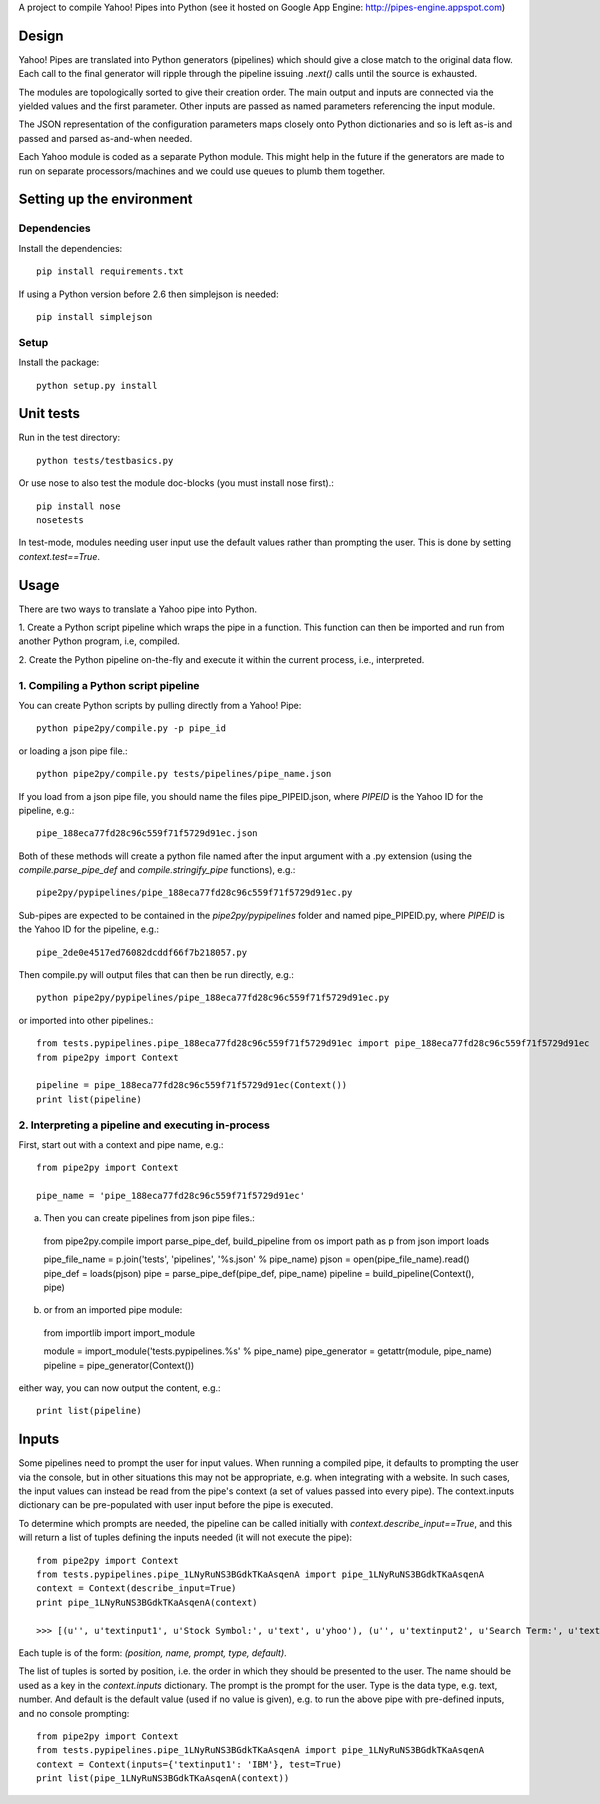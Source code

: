 A project to compile Yahoo! Pipes into Python
(see it hosted on Google App Engine: http://pipes-engine.appspot.com)

Design
======
Yahoo! Pipes are translated into Python generators (pipelines) which
should give a close match to the original data flow. Each call to the final
generator will ripple through the pipeline issuing `.next()` calls until the
source is exhausted.

The modules are topologically sorted to give their creation order.
The main output and inputs are connected via the yielded values and the
first parameter. Other inputs are passed as named parameters referencing the
input module.

The JSON representation of the configuration parameters maps closely onto
Python dictionaries and so is left as-is and passed and parsed as-and-when
needed.

Each Yahoo module is coded as a separate Python module. This might help in the
future if the generators are made to run on separate processors/machines and
we could use queues to plumb them together.

Setting up the environment
==========================

Dependencies
------------
Install the dependencies::

  pip install requirements.txt

If using a Python version before 2.6 then simplejson is needed::

  pip install simplejson

Setup
-----
Install the package::

  python setup.py install

Unit tests
==========
Run in the test directory::

  python tests/testbasics.py

Or use nose to also test the module doc-blocks (you must install nose first).::

  pip install nose
  nosetests

In test-mode, modules needing user input use the default values rather than
prompting the user. This is done by setting `context.test==True`.

Usage
=====
There are two ways to translate a Yahoo pipe into Python.

1. Create a Python script pipeline which wraps the pipe in a function. This
function can then be imported and run from another Python program, i.e,
compiled.

2. Create the Python pipeline on-the-fly and execute it within the current
process, i.e., interpreted.

1. Compiling a Python script pipeline
------------------------------------------
You can create Python scripts by pulling directly from a Yahoo! Pipe::

  python pipe2py/compile.py -p pipe_id

or loading a json pipe file.::

  python pipe2py/compile.py tests/pipelines/pipe_name.json

If you load from a json pipe file, you should name the files pipe_PIPEID.json,
where `PIPEID` is the Yahoo ID for the pipeline, e.g.::

  pipe_188eca77fd28c96c559f71f5729d91ec.json

Both of these methods will create a python file named
after the input argument with a .py extension (using the
`compile.parse_pipe_def` and `compile.stringify_pipe` functions), e.g.::

  pipe2py/pypipelines/pipe_188eca77fd28c96c559f71f5729d91ec.py

Sub-pipes are expected to be contained in the `pipe2py/pypipelines` folder and
named pipe_PIPEID.py, where `PIPEID` is the Yahoo ID for the pipeline, e.g.::

  pipe_2de0e4517ed76082dcddf66f7b218057.py

Then compile.py will output files that can then be run directly, e.g.::

  python pipe2py/pypipelines/pipe_188eca77fd28c96c559f71f5729d91ec.py

or imported into other pipelines.::

  from tests.pypipelines.pipe_188eca77fd28c96c559f71f5729d91ec import pipe_188eca77fd28c96c559f71f5729d91ec
  from pipe2py import Context

  pipeline = pipe_188eca77fd28c96c559f71f5729d91ec(Context())
  print list(pipeline)

2. Interpreting a pipeline and executing in-process
---------------------------------------------------
First, start out with a context and pipe name, e.g.::

  from pipe2py import Context

  pipe_name = 'pipe_188eca77fd28c96c559f71f5729d91ec'

a) Then you can create pipelines from json pipe files.::

  from pipe2py.compile import parse_pipe_def, build_pipeline
  from os import path as p
  from json import loads

  pipe_file_name = p.join('tests', 'pipelines', '%s.json' % pipe_name)
  pjson = open(pipe_file_name).read()
  pipe_def = loads(pjson)
  pipe = parse_pipe_def(pipe_def, pipe_name)
  pipeline = build_pipeline(Context(), pipe)

b) or from an imported pipe module::

  from importlib import import_module

  module = import_module('tests.pypipelines.%s' % pipe_name)
  pipe_generator = getattr(module, pipe_name)
  pipeline = pipe_generator(Context())

either way, you can now output the content, e.g.::

  print list(pipeline)

Inputs
======

Some pipelines need to prompt the user for input values. When running a
compiled pipe, it defaults to prompting the user via the console, but in other
situations this may not be appropriate, e.g. when integrating with a website.
In such cases, the input values can instead be read from the pipe's context (a
set of values passed into every pipe). The context.inputs dictionary can be
pre-populated with user input before the pipe is executed.

To determine which prompts are needed, the pipeline can be called initially
with `context.describe_input==True`, and this will return a list of tuples
defining the inputs needed (it will not execute the pipe)::

  from pipe2py import Context
  from tests.pypipelines.pipe_1LNyRuNS3BGdkTKaAsqenA import pipe_1LNyRuNS3BGdkTKaAsqenA
  context = Context(describe_input=True)
  print pipe_1LNyRuNS3BGdkTKaAsqenA(context)

  >>> [(u'', u'textinput1', u'Stock Symbol:', u'text', u'yhoo'), (u'', u'textinput2', u'Search Term:', u'text', u'')]

Each tuple is of the form: `(position, name, prompt, type, default)`.

The list of tuples is sorted by position, i.e. the order in which they should
be presented to the user. The name should be used as a key in the
`context.inputs` dictionary. The prompt is the prompt for the user. Type is
the data type, e.g. text, number. And default is the default value (used if no
value is given), e.g. to run the above pipe with pre-defined inputs, and no
console prompting::

  from pipe2py import Context
  from tests.pypipelines.pipe_1LNyRuNS3BGdkTKaAsqenA import pipe_1LNyRuNS3BGdkTKaAsqenA
  context = Context(inputs={'textinput1': 'IBM'}, test=True)
  print list(pipe_1LNyRuNS3BGdkTKaAsqenA(context))
